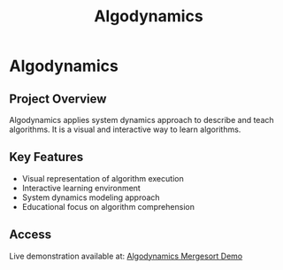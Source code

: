 #+TITLE: Algodynamics
#+DESCRIPTION: Algodynamics applies system dynamics approach to describe and teach algorithms. It is a visual and interactive way to learn algorithms.
#+LAYOUT: ../../layouts/ProjectLayout.astro
#+TAGS: Computing Education, Educational Technology, Systems Development
#+IMAGEURL: /images/mergesort.png
#+LIVEURL: http://algodynamics.io/mergesort/
#+TIMESTAMP: 2025-02-26T02:39:03+00:00
#+FEATURED: true
#+FILENAME: Algodynamics

* Algodynamics

** Project Overview

Algodynamics applies system dynamics approach to describe and teach algorithms. It is a visual and interactive way to learn algorithms.

** Key Features
- Visual representation of algorithm execution
- Interactive learning environment
- System dynamics modeling approach
- Educational focus on algorithm comprehension

** Access
Live demonstration available at: [[http://algodynamics.io/mergesort/][Algodynamics Mergesort Demo]]
